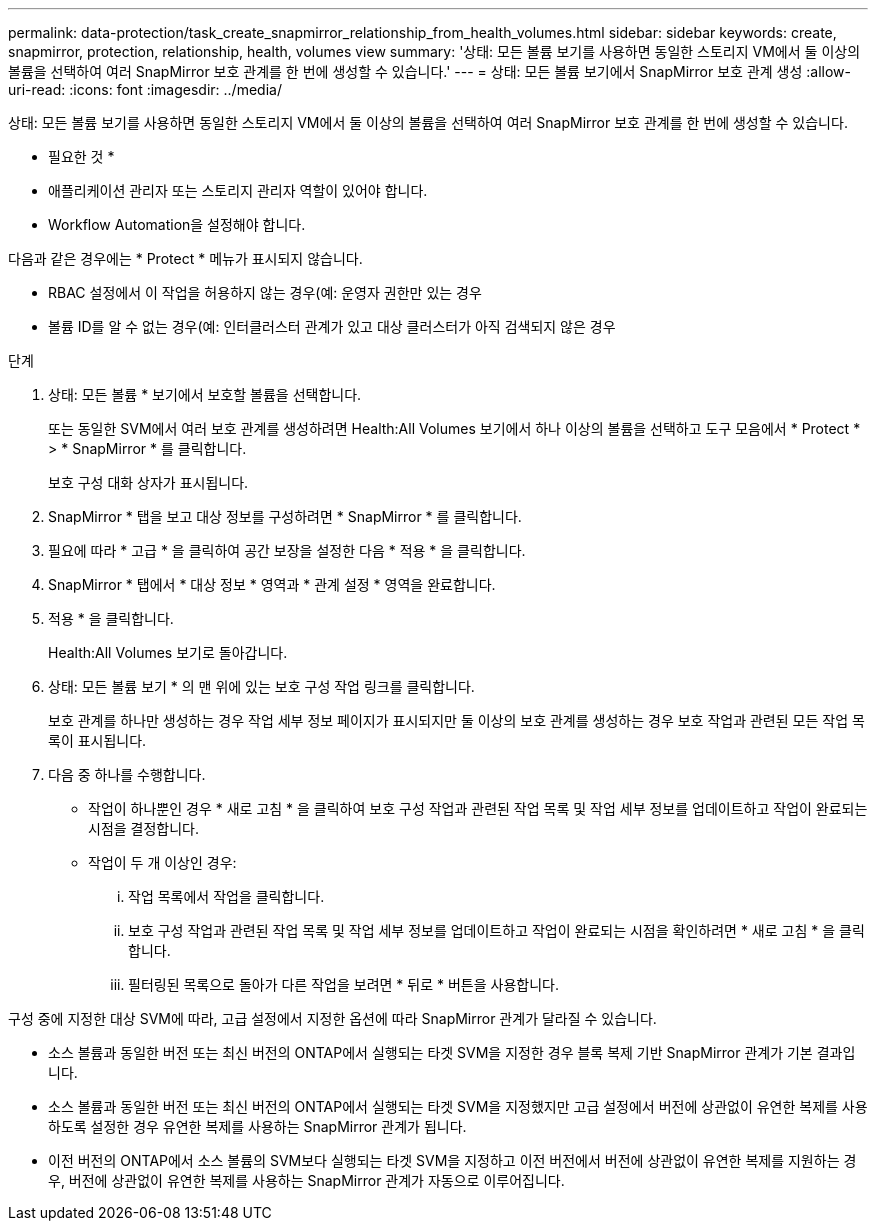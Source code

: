 ---
permalink: data-protection/task_create_snapmirror_relationship_from_health_volumes.html 
sidebar: sidebar 
keywords: create, snapmirror, protection, relationship, health, volumes view 
summary: '상태: 모든 볼륨 보기를 사용하면 동일한 스토리지 VM에서 둘 이상의 볼륨을 선택하여 여러 SnapMirror 보호 관계를 한 번에 생성할 수 있습니다.' 
---
= 상태: 모든 볼륨 보기에서 SnapMirror 보호 관계 생성
:allow-uri-read: 
:icons: font
:imagesdir: ../media/


[role="lead"]
상태: 모든 볼륨 보기를 사용하면 동일한 스토리지 VM에서 둘 이상의 볼륨을 선택하여 여러 SnapMirror 보호 관계를 한 번에 생성할 수 있습니다.

* 필요한 것 *

* 애플리케이션 관리자 또는 스토리지 관리자 역할이 있어야 합니다.
* Workflow Automation을 설정해야 합니다.


다음과 같은 경우에는 * Protect * 메뉴가 표시되지 않습니다.

* RBAC 설정에서 이 작업을 허용하지 않는 경우(예: 운영자 권한만 있는 경우
* 볼륨 ID를 알 수 없는 경우(예: 인터클러스터 관계가 있고 대상 클러스터가 아직 검색되지 않은 경우


.단계
. 상태: 모든 볼륨 * 보기에서 보호할 볼륨을 선택합니다.
+
또는 동일한 SVM에서 여러 보호 관계를 생성하려면 Health:All Volumes 보기에서 하나 이상의 볼륨을 선택하고 도구 모음에서 * Protect * > * SnapMirror * 를 클릭합니다.

+
보호 구성 대화 상자가 표시됩니다.

. SnapMirror * 탭을 보고 대상 정보를 구성하려면 * SnapMirror * 를 클릭합니다.
. 필요에 따라 * 고급 * 을 클릭하여 공간 보장을 설정한 다음 * 적용 * 을 클릭합니다.
. SnapMirror * 탭에서 * 대상 정보 * 영역과 * 관계 설정 * 영역을 완료합니다.
. 적용 * 을 클릭합니다.
+
Health:All Volumes 보기로 돌아갑니다.

. 상태: 모든 볼륨 보기 * 의 맨 위에 있는 보호 구성 작업 링크를 클릭합니다.
+
보호 관계를 하나만 생성하는 경우 작업 세부 정보 페이지가 표시되지만 둘 이상의 보호 관계를 생성하는 경우 보호 작업과 관련된 모든 작업 목록이 표시됩니다.

. 다음 중 하나를 수행합니다.
+
** 작업이 하나뿐인 경우 * 새로 고침 * 을 클릭하여 보호 구성 작업과 관련된 작업 목록 및 작업 세부 정보를 업데이트하고 작업이 완료되는 시점을 결정합니다.
** 작업이 두 개 이상인 경우:
+
... 작업 목록에서 작업을 클릭합니다.
... 보호 구성 작업과 관련된 작업 목록 및 작업 세부 정보를 업데이트하고 작업이 완료되는 시점을 확인하려면 * 새로 고침 * 을 클릭합니다.
... 필터링된 목록으로 돌아가 다른 작업을 보려면 * 뒤로 * 버튼을 사용합니다.






구성 중에 지정한 대상 SVM에 따라, 고급 설정에서 지정한 옵션에 따라 SnapMirror 관계가 달라질 수 있습니다.

* 소스 볼륨과 동일한 버전 또는 최신 버전의 ONTAP에서 실행되는 타겟 SVM을 지정한 경우 블록 복제 기반 SnapMirror 관계가 기본 결과입니다.
* 소스 볼륨과 동일한 버전 또는 최신 버전의 ONTAP에서 실행되는 타겟 SVM을 지정했지만 고급 설정에서 버전에 상관없이 유연한 복제를 사용하도록 설정한 경우 유연한 복제를 사용하는 SnapMirror 관계가 됩니다.
* 이전 버전의 ONTAP에서 소스 볼륨의 SVM보다 실행되는 타겟 SVM을 지정하고 이전 버전에서 버전에 상관없이 유연한 복제를 지원하는 경우, 버전에 상관없이 유연한 복제를 사용하는 SnapMirror 관계가 자동으로 이루어집니다.

